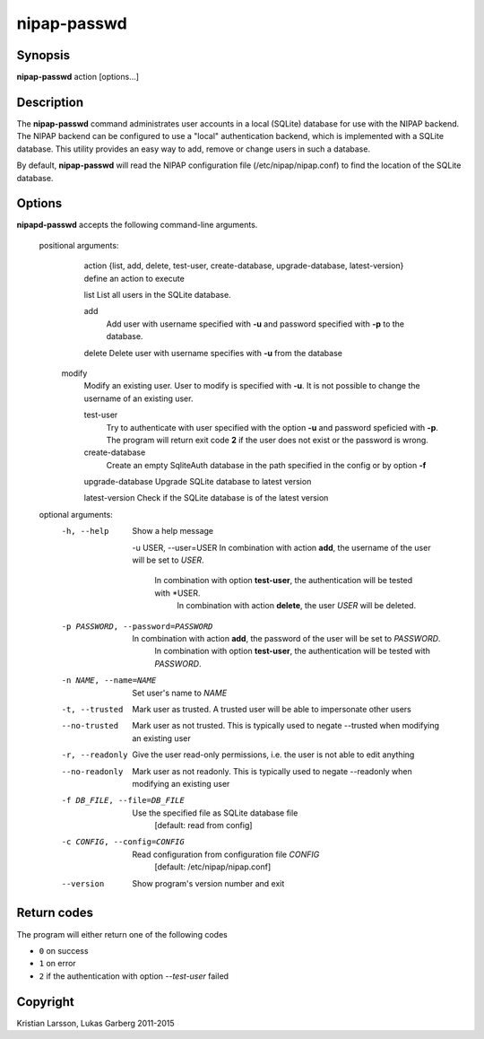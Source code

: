 ============
nipap-passwd
============

Synopsis
--------
**nipap-passwd** action [options...]

Description
-----------
The **nipap-passwd** command administrates user accounts in a local (SQLite)
database for use with the NIPAP backend. The NIPAP backend can be configured to
use a "local" authentication backend, which is implemented with a SQLite
database. This utility provides an easy way to add, remove or change users in
such a database.

By default, **nipap-passwd** will read the NIPAP configuration file
(/etc/nipap/nipap.conf) to find the location of the SQLite database.

Options
-------
**nipapd-passwd** accepts the following command-line arguments.

 positional arguments:
	action {list, add, delete, test-user, create-database, upgrade-database, latest-version}      define an action to execute

	list
    	List all users in the SQLite database.

	add
		Add user with username specified with **-u** and password specified
		with **-p** to the database.

	delete
    	Delete user with username specifies with **-u** from the database

    modify
        Modify an existing user. User to modify is specified with **-u**. It is
        not possible to change the username of an existing user.

	test-user
		Try to authenticate with user specified with the option **-u** and
		password speficied with **-p**. The program will return exit code **2**
		if the user does not exist or the password is wrong.

	create-database
		Create an empty SqliteAuth database in the path specified in the config
		or by option **-f**

	upgrade-database
    	Upgrade SQLite database to latest version

	latest-version
    	Check if the SQLite database is of the latest version

 optional arguments:
    -h, --help
		Show a help message

	-u USER, --user=USER
    	In combination with action **add**, the username of the user will be set to *USER*.
	    In combination with option **test-user**, the authentication will be tested with *USER.
		In combination with action **delete**, the user *USER* will be deleted.

    -p PASSWORD, --password=PASSWORD
    	In combination with action **add**, the password of the user will be set to *PASSWORD*.
	    In combination with option **test-user**, the authentication will be tested with *PASSWORD*.

    -n NAME, --name=NAME
    	Set user's name to *NAME*

    -t, --trusted
    	Mark user as trusted. A trusted user will be able to impersonate other users

    --no-trusted
        Mark user as not trusted. This is typically used to negate --trusted
        when modifying an existing user

    -r, --readonly
    	Give the user read-only permissions, i.e. the user is not able to edit anything

    --no-readonly
        Mark user as not readonly. This is typically used to negate --readonly
        when modifying an existing user

    -f DB_FILE, --file=DB_FILE
    	Use the specified file as SQLite database file
	    [default: read from config]

    -c CONFIG, --config=CONFIG
    	Read configuration from configuration file *CONFIG*
	    [default: /etc/nipap/nipap.conf]

    --version
		Show program's version number and exit


Return codes
------------

The program will either return one of the following codes

- ``0`` on success
- ``1`` on error
- ``2`` if the authentication with option *--test-user* failed

Copyright
---------
Kristian Larsson, Lukas Garberg 2011-2015
